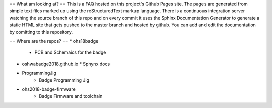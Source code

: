 ==
What am  looking at? 
==
This is a FAQ hosted on this project's Github Pages site. 
The pages are generated from simple text files marked up using the reStructuredText markup language.
There is a continuous integration server watching the source branch of this repo and on every commit
it uses the Sphinx Documentation Generator to generate a static HTML site that gets pushed to the master
branch and hosted by github. You can add and edit the documentation by comitting to this repository.

==
Where are the repos?
==
* ohs18badge
  * PCB and Schemaics for the badge
 
* oshwabadge2018.github.io
  * Sphynx docs
* ProgrammingJig
   * Badge Programming Jig
* ohs2018-badge-firmware
   * Badge Firmware and toolchain
